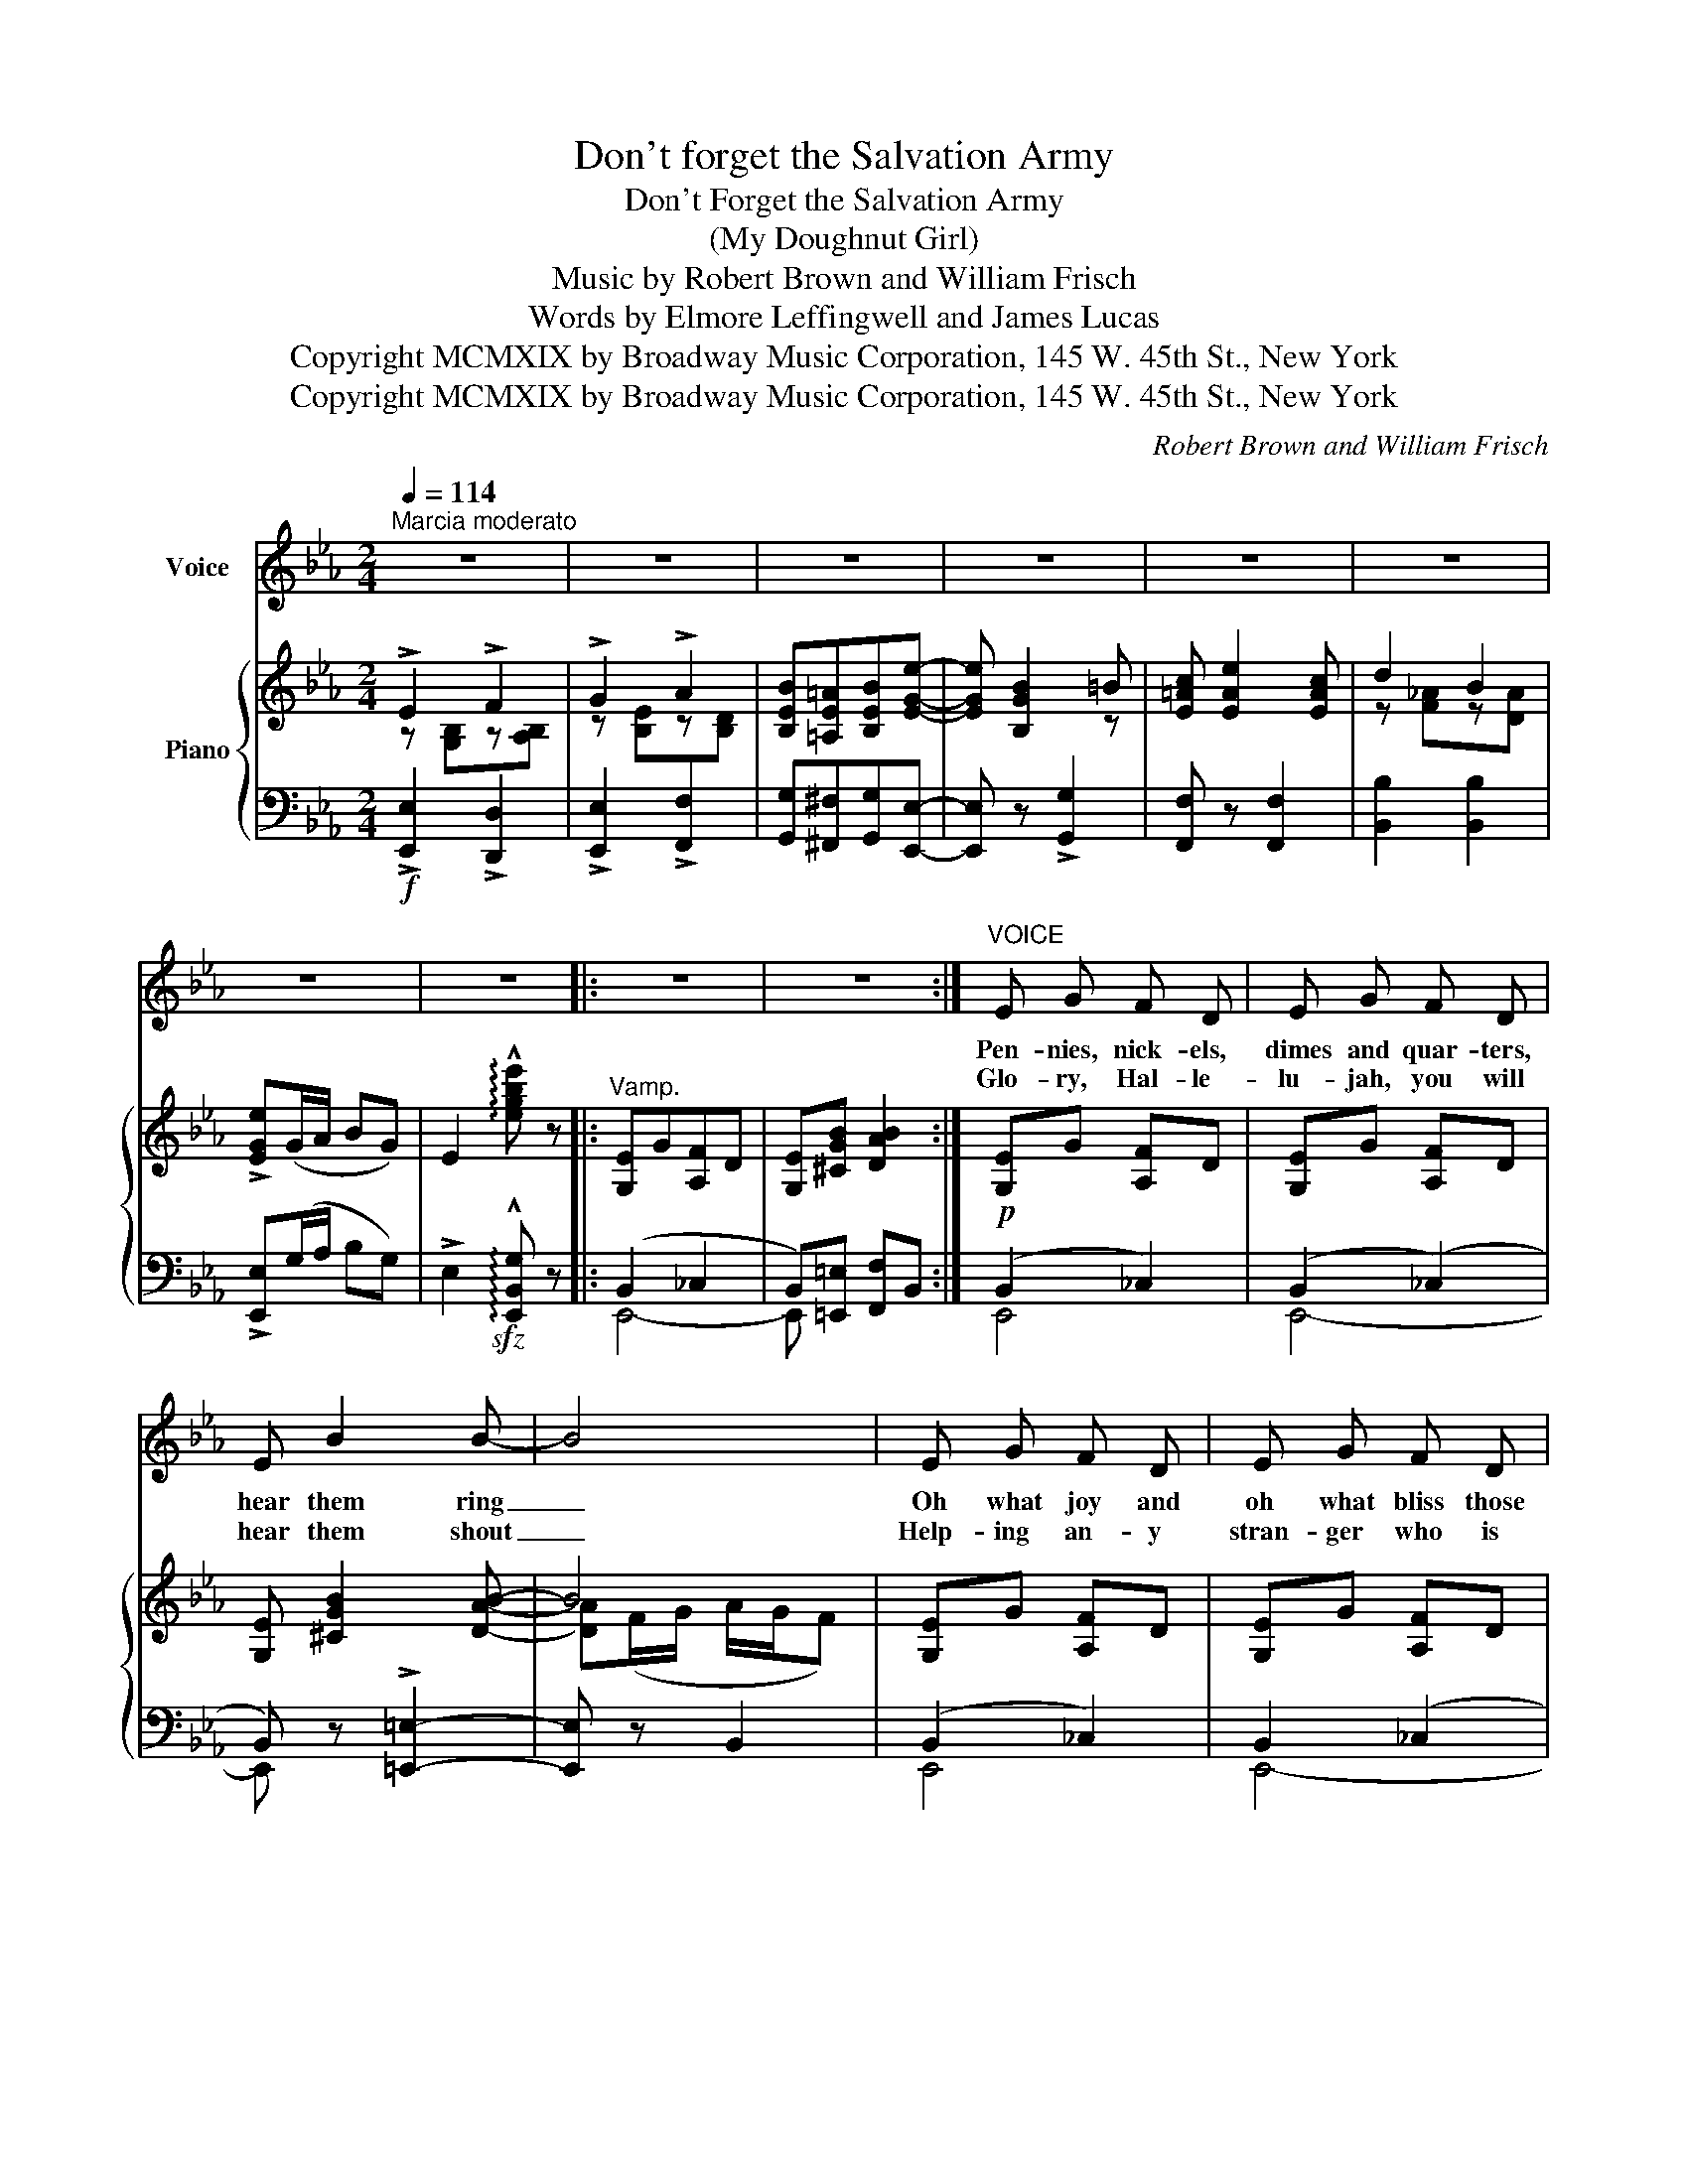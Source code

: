 X:1
T:Don't forget the Salvation Army
T:Don't Forget the Salvation Army
T:(My Doughnut Girl)
T:Music by Robert Brown and William Frisch 
T:        Words by Elmore Leffingwell and James Lucas 
T:Copyright MCMXIX by Broadway Music Corporation, 145 W. 45th St., New York
T:Copyright MCMXIX by Broadway Music Corporation, 145 W. 45th St., New York
C:Robert Brown and William Frisch
Z:Elmore Leffingwell and James Lucas
Z:Copyright MCMXIX by Broadway Music Corporation, 145 W. 45th St., New York
%%score 1 { ( 2 3 ) | ( 4 5 ) }
L:1/8
Q:1/4=114
M:2/4
K:Eb
V:1 treble nm="Voice"
V:2 treble nm="Piano"
V:3 treble 
V:4 bass 
V:5 bass 
V:1
"^Marcia moderato" z4 | z4 | z4 | z4 | z4 | z4 | z4 | z4 |: z4 | z4 :|"^VOICE" E G F D | E G F D | %12
w: ||||||||||Pen- nies, nick- els,|dimes and quar- ters,|
w: ||||||||||Glo- ry, Hal- le-|lu- jah, you will|
 E B2 B- | B4 | E G F D | E G F D | E B2 B- | B3 ^F | G B =A ^F | G B =A ^F | G d B d- | d4 | %22
w: hear them ring|_|Oh what joy and|oh what bliss those|coins can bring|_ For|now our boys are|land- ing at our|shores ev- 'ry day|_|
w: hear them shout|_|Help- ing an- y|stran- ger who is|down and out|_ Hu-|man- i- ty up-|lift- ing in their|most cheer- full way|_|
 d ^c d B | =c =A G F | B4- | B4 |: !>!E2 !>!F2 | !>!G2 !>!A2 | B =A B e- | e !>!_d3 | c =B c e- | %31
w: This is what you're|bound to hear them|say:|_|Don't for-|get the|Sal- va- tion Ar-|* my,|Al- ways re- mem-|
w: Is it an- y|won- der that we|say?|_||||||
 e !>!c3 | B c G B- | B4 | F G A A- | A G F2 | G2 B2- | B4 | =A B =B c- | c =A G F | c _c2 B- | %41
w: * ber|my dough- nut girl|_|She brought them dough-|* nuts and|cof- fee|_|Just like an An-|* gel, she was|their best pal|
w: ||||||||||
 B3 B | B c B e- | e c2 B | B A G A- | A3 B | c =B c B | c =A G F | c _c2 B- | B z B2 | E2 F2 | %51
w: _ As|brave as a li-|* on but|meek as a lamb|_ She|car- ried on be-|side the sons of|Un- cle Sam|_ So|don't for-|
w: ||||||||||
 G2 A2 | B =A B e- | e B2 =B | c e2 c | d2 B2 |1 e4 | z4 :|2 e4- | e2 z2 |] %60
w: get the|Sal- va- tion Ar-|* my, Re-|mem- ber my|dough- nut|girl.||girl.|_|
w: |||||||||
V:2
 !>!E2 !>!F2 | !>!G2 !>!A2 | [B,EB][=A,E=A][B,EB][EGe]- | [EGe] [B,GB]2 =B | [E=Ac] [EAe]2 [EAc] | %5
 d2 B2 | !>![EGe](G/A/ BG) | E2 !arpeggio!!^![egbe'] z |:"^Vamp." [G,E]G[A,F]D | %9
 [G,E][^CGB] [DAB]2 :|!p! [G,E]G [A,F]D | [G,E]G [A,F]D | [G,E] [^CGB]2 [DAB]- | B4 | %14
 [G,E]G [A,F]D | [G,E]G [A,F]D | [G,E] [B,GB]2 [B,GB]- | [B,B]3 ^F | [B,G]B [C=A]^F | %19
 [B,G]B [C=A]^F | [B,G][DBd] [DGB][DBd]- | [Dd]4 | [FBd]^c [=EBd]B | [_EF=c][CE=A] [CEG][CEF] | %24
 B4- | B4 |: !>!E2 !>!F2 | !>!G2 !>!A2 | [B,EB][=A,E=A][B,EB][EGe]- | [EGe] [_D_d]3 | %30
 [EAc][=DA=B][EAc][Ece]- | [Ece] c3 | [EGB]c[B,EG][B,GB]- | [GB]4 | [A,B,F][B,G][CDA][CDA]- | %35
 [CDA][B,DG] [A,DF]2 | G2 B2- | B4 | [C_E=A][CEB][DF=B][EFc]- | [EFc]([CE=A][CEG][CEF]) | %40
 [E_Ac] [EA_c]2 [DAB]- | B3 B | [_DEB]c[DGB][EG_de]- | [EGde] [EGc]2 [_DEB] | %44
 [_DEB][CEA][=B,EG][CEA]- | A3 B | [_EAc][D^G=B][EAc][DGB] | [E=Ac][CE=A] [C=EG][C_EF] | %48
 [E_Ac] !>![EA_c]2 !>![DAB]- | [DAB] z !>![D^FB]2 | !>!E2 !>!F2 | !>!G2 !>!A2 | %52
 [B,EB][=A,E=A] [B,EB][EGe]- | [EGe] [B,GB]2 =B | [E=Ac] [EAe]2 [EAc] | d2 B2 |1 %56
!f! !>![EGe]!<(!(3(G/A/=A/)!<)! !>!B(3(G/_A/=A/) | !>!B !>![CDA]!>![B,DG]!>![A,DF] :|2 %58
 !>![EGe](G/A/ BG) | !>!E2 !arpeggio!!^![egbe'] z |] %60
V:3
 z [G,B,]z[A,B,] | z [B,E]z[B,D] | x4 | x3 z | x4 | z [F_A]z[DA] | x4 | x4 |: x4 | x4 :| x4 | x4 | %12
 x4 | [DA](F/G/ A/G/F) | x4 | x4 | x4 | G[EG]/[EG]/ [EG] z | x4 | x4 | x4 | B[GB]/[GB]/ [GB][GB] | %22
 x4 | x4 | D z !>![D_A]2 | !>![DG]2 !>![DF]2 |: z [G,B,]z[A,B,] | z [B,E]z[B,D] | x4 | x (GFE) | %30
 x4 | x [E^F]2 [EF] | x4 | B,(DCB,) | x4 | x4 | z [B,E]z[B,FG] | [B,=EG](EDC) | x4 | x4 | x4 | %41
 [DA][DA][DG][DF] | x4 | x4 | x4 | [CE][CE]/[CE]/ [CE][CE] | x4 | x4 | x4 | x4 | z [G,B,]z[A,B,] | %51
 z [B,E]z[B,D] | x4 | x3 z | x4 | z [F_A]z[DA] |1 x4 | x4 :|2 x4 | x4 |] %60
V:4
!f! !>![E,,E,]2 !>![D,,D,]2 | !>![E,,E,]2 !>![F,,F,]2 | [G,,G,][^F,,^F,][G,,G,][E,,E,]- | %3
 [E,,E,] z !>![G,,G,]2 | [F,,F,] z [F,,F,]2 | [B,,B,]2 [B,,B,]2 | !>![E,,E,](G,/A,/ B,G,) | %7
 !>!E,2!sfz! !arpeggio!!^![E,,B,,G,] z |: (B,,2 _C,2 | B,,)[=E,,=E,] [F,,F,]B,, :| (B,,2 _C,2) | %11
 (B,,2 (_C,2) | B,,) z !>![=E,,=E,]2- | [E,,E,] z B,,2 | (B,,2 _C,2) | B,,2 (_C,2 | %16
 B,,) z [B,,,B,,]2 | [E,,E,]3 z | (D,2 _E,2) | (D,2 (_E,2) | D,) z [D,,D,]2 | [G,,G,]4 | %22
 [F,,F,]2 [G,,G,]2 | [=A,,=A,][F,,F,] [G,,G,][A,,A,] | B, z (!>!C2 | !>!B,2 !>!A,2) |: %26
!p!!f! !>![E,,E,]2 !>![D,,D,]2 | !>![E,,E,]2 !>![F,,F,]2 | [G,,G,][^F,,^F,][G,,G,][B,,B,]- | %29
 [B,,B,](E,F,G,) | [A,,A,]z[E,,E,] z | [A,,A,] z [=A,,=A,]2 | [B,,B,] z [B,,,B,,]2 | %33
 [E,,E,]zB,, z | [D,,D,]z[B,,,B,,] z | [F,,F,] z B,,2 | [E,,E,][E,,E,] [D,,D,][_D,,_D,] | %37
 [C,,C,]([C,,C,][D,,D,][=E,,=E,]) | ([F,,F,][G,,G,][^G,,^G,])[=A,,=A,]- | %39
 [A,,A,][F,,F,][=G,,=G,][=A,,=A,] | [B,,B,] z !>![F,,F,]2 | F,(CB,A, | G,) z [E,,E,]2 | %43
 (B,,[E,,E,] [F,,F,][G,,G,]) | [A,,A,] z [E,,E,] z | [A,,A,][A,,A,][G,,G,][_G,,_G,] | %46
 [F,,F,]z[C,,C,] z | [F,,F,][F,,F,][G,,G,][=A,,=A,] | [B,,B,] z !>![F,,F,]2 | B,, z !>![B,,,B,,]2 | %50
 !>![E,,E,]2 !>![D,,D,]2 | !>![E,,E,]2 !>![F,,F,]2 | [G,,G,][^F,,^F,] [G,,G,][E,,E,]- | %53
 [E,,E,] z !>![G,,G,]2 | [F,,F,] z [F,,F,]2 | [B,,B,]2 [B,,B,]2 |1 %56
 !>![E,,E,](3(G,/A,/=A,/) !>!B,(3(G,/_A,/=A,/) | !>!B, z !>![B,,,B,,]2 :|2 %58
 !>![E,,E,](G,/A,/ B,G,) | !>!E,2 !arpeggio!!^![E,,B,,G,] z |] %60
V:5
 x4 | x4 | x4 | x4 | x4 | x4 | x4 | x4 |: E,,4- | E,, x x2 :| E,,4 | E,,4- | E,, x x2 | x4 | E,,4 | %15
 E,,4- | E,, x3 | x4 | G,,4 | G,,4- | G,, x x2 | x4 | x4 | x4 | B,,4- | B,,4 |: x4 | x4 | x4 | x4 | %30
 x4 | x4 | x4 | x4 | x4 | x4 | x4 | x4 | x4 | x4 | x4 | B,,3 z | E, x x2 | x4 | x4 | x4 | x4 | x4 | %48
 x4 | x4 | x4 | x4 | x4 | x4 | x4 | x4 |1 x4 | x4 :|2 x4 | x4 |] %60

